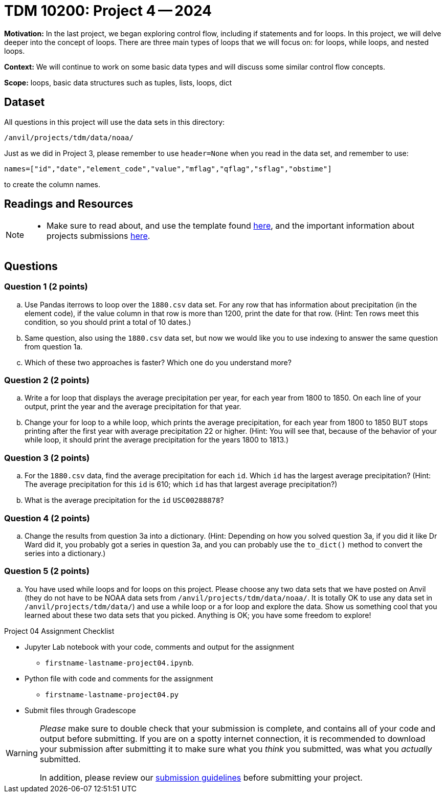 = TDM 10200: Project 4 -- 2024

**Motivation:** In the last project, we began exploring control flow, including if statements and for loops. In this project, we will delve deeper into the concept of loops. There are three main types of loops that we will focus on: for loops, while loops, and nested loops.

**Context:**  We will continue to work on some basic data types and will discuss some similar control flow concepts.

**Scope:** loops, basic data structures such as tuples, lists, loops, dict

== Dataset

All questions in this project will use the data sets in this directory:

`/anvil/projects/tdm/data/noaa/`

Just as we did in Project 3, please remember to use `header=None` when you read in the data set, and remember to use:

`names=["id","date","element_code","value","mflag","qflag","sflag","obstime"]`

to create the column names.

== Readings and Resources

[NOTE]
====
- Make sure to read about, and use the template found xref:templates.adoc[here], and the important information about projects submissions xref:submissions.adoc[here].
==== 

== Questions

=== Question 1 (2 points)

[loweralpha]
.. Use Pandas iterrows to loop over the `1880.csv` data set.  For any row that has information about precipitation (in the element code), if the value column in that row is more than 1200, print the date for that row.  (Hint:  Ten rows meet this condition, so you should print a total of 10 dates.)
.. Same question, also using the `1880.csv` data set, but now we would like you to use indexing to answer the same question from question 1a.
.. Which of these two approaches is faster?  Which one do you understand more?
 
=== Question 2 (2 points)

[loweralpha]
.. Write a for loop that displays the average precipitation per year, for each year from 1800 to 1850.  On each line of your output, print the year and the average precipitation for that year.
.. Change your for loop to a while loop, which prints the average precipitation, for each year from 1800 to 1850 BUT stops printing after the first year with average precipitation 22 or higher.  (Hint:  You will see that, because of the behavior of your while loop, it should print the average precipitation for the years 1800 to 1813.)

=== Question 3 (2 points)

[loweralpha]
.. For the `1880.csv` data, find the average precipitation for each `id`.  Which `id` has the largest average precipitation?  (Hint: The average precipitation for this `id` is 610; which `id` has that largest average precipitation?)
.. What is the average precipitation for the `id` `USC00288878`?
 
=== Question 4 (2 points)

[loweralpha]
.. Change the results from question 3a into a dictionary.  (Hint: Depending on how you solved question 3a, if you did it like Dr Ward did it, you probably got a series in question 3a, and you can probably use the `to_dict()` method to convert the series into a dictionary.)

=== Question 5 (2 points)

[loweralpha]
.. You have used while loops and for loops on this project.  Please choose any two data sets that we have posted on Anvil (they do not have to be NOAA data sets from `/anvil/projects/tdm/data/noaa/`.  It is totally OK to use any data set in `/anvil/projects/tdm/data/`) and use a while loop or a for loop and explore the data.  Show us something cool that you learned about these two data sets that you picked.  Anything is OK; you have some freedom to explore!

Project 04 Assignment Checklist
====
* Jupyter Lab notebook with your code, comments and output for the assignment
    ** `firstname-lastname-project04.ipynb`.
* Python file with code and comments for the assignment
    ** `firstname-lastname-project04.py`

* Submit files through Gradescope
==== 

[WARNING]
====
_Please_ make sure to double check that your submission is complete, and contains all of your code and output before submitting. If you are on a spotty internet connection, it is recommended to download your submission after submitting it to make sure what you _think_ you submitted, was what you _actually_ submitted.

In addition, please review our xref:submissions.adoc[submission guidelines] before submitting your project.
====
